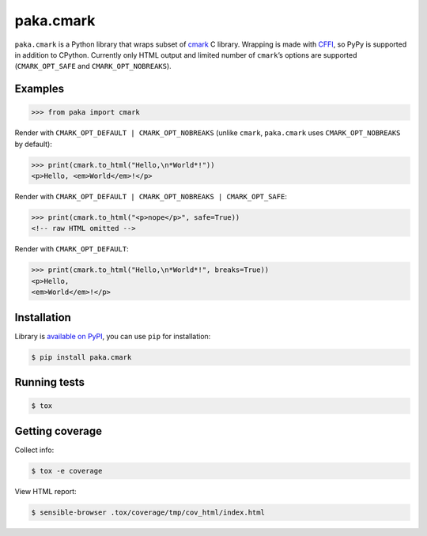 paka.cmark
==========
.. image:: https://travis-ci.org/PavloKapyshin/paka.cmark.svg?branch=master
    :target: https://travis-ci.org/PavloKapyshin/paka.cmark

``paka.cmark`` is a Python library that wraps subset of cmark_ C library.
Wrapping is made with CFFI_, so PyPy is supported in addition to CPython.
Currently only HTML output and limited number of ``cmark``’s options are
supported (``CMARK_OPT_SAFE`` and ``CMARK_OPT_NOBREAKS``).


Examples
--------
.. code-block:: pycon

    >>> from paka import cmark

Render with ``CMARK_OPT_DEFAULT | CMARK_OPT_NOBREAKS`` (unlike ``cmark``,
``paka.cmark`` uses ``CMARK_OPT_NOBREAKS`` by default):

.. code-block:: pycon

    >>> print(cmark.to_html("Hello,\n*World*!"))
    <p>Hello, <em>World</em>!</p>

Render with ``CMARK_OPT_DEFAULT | CMARK_OPT_NOBREAKS | CMARK_OPT_SAFE``:

.. code-block:: pycon

    >>> print(cmark.to_html("<p>nope</p>", safe=True))
    <!-- raw HTML omitted -->

Render with ``CMARK_OPT_DEFAULT``:

.. code-block:: pycon

    >>> print(cmark.to_html("Hello,\n*World*!", breaks=True))
    <p>Hello,
    <em>World</em>!</p>


Installation
------------
Library is `available on PyPI <https://pypi.python.org/pypi/paka.cmark>`_,
you can use ``pip`` for installation:

.. code-block:: console

    $ pip install paka.cmark


Running tests
-------------
.. code-block:: console

    $ tox


Getting coverage
----------------
Collect info:

.. code-block:: console

    $ tox -e coverage

View HTML report:

.. code-block:: console

    $ sensible-browser .tox/coverage/tmp/cov_html/index.html


.. _cmark: https://github.com/jgm/cmark
.. _CFFI: https://pypi.python.org/pypi/cffi

